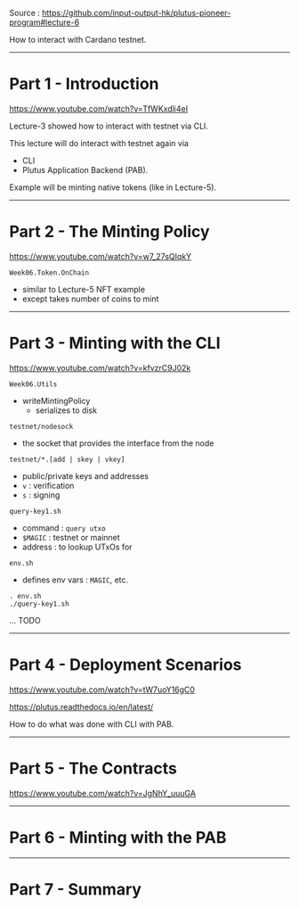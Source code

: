 #+OPTIONS:     H:6 num:nil toc:nil \n:nil @:t ::t |:t ^:t f:t TeX:t ...

Source : https://github.com/input-output-hk/plutus-pioneer-program#lecture-6

How to interact with Cardano testnet.

#+begin_comment
 (eepitch-shell)
 (eepitch-kill)
 (eepitch-shell)
#+end_comment

------------------------------------------------------------------------------
* Part 1 - Introduction

https://www.youtube.com/watch?v=TfWKxdli4eI

Lecture-3 showed how to interact with testnet via CLI.

This lecture will do interact with testnet again via
- CLI
- Plutus Application Backend (PAB).

Example will be minting native tokens (like in Lecture-5).

------------------------------------------------------------------------------
* Part 2 - The Minting Policy

https://www.youtube.com/watch?v=w7_27sQIqkY

=Week06.Token.OnChain=
- similar to Lecture-5 NFT example
- except takes number of coins to mint

------------------------------------------------------------------------------
* Part 3 - Minting with the CLI

https://www.youtube.com/watch?v=kfvzrC9J02k

=Week06.Utils=
- writeMintingPolicy
  - serializes to disk

=testnet/nodesock=
- the socket that provides the interface from the node
=testnet/*.[add | skey | vkey]=
- public/private keys and addresses
- =v= : verification
- =s= : signing

=query-key1.sh=
- command : =query utxo=
- =$MAGIC= : testnet or mainnet
- address : to lookup UTxOs for

=env.sh=
- defines env vars : =MAGIC=, etc.

#+begin_src
. env.sh
./query-key1.sh
#+end_src

... TODO

------------------------------------------------------------------------------
* Part 4 - Deployment Scenarios

https://www.youtube.com/watch?v=tW7uoY16gC0

https://plutus.readthedocs.io/en/latest/

How to do what was done with CLI with PAB.

------------------------------------------------------------------------------
* Part 5 - The Contracts

https://www.youtube.com/watch?v=JgNhY_uuuGA

------------------------------------------------------------------------------
* Part 6 - Minting with the PAB

------------------------------------------------------------------------------
* Part 7 - Summary
